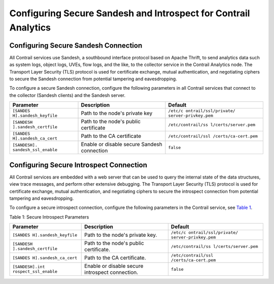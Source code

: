 Configuring Secure Sandesh and Introspect for Contrail Analytics
================================================================

 

Configuring Secure Sandesh Connection
-------------------------------------

All Contrail services use Sandesh, a southbound interface protocol based
on Apache Thrift, to send analytics data such as system logs, object
logs, UVEs, flow logs, and the like, to the collector service in the
Contrail Analytics node. The Transport Layer Security (TLS) protocol is
used for certificate exchange, mutual authentication, and negotiating
ciphers to secure the Sandesh connection from potential tampering and
eavesdropping.

To configure a secure Sandesh connection, configure the following
parameters in all Contrail services that connect to the collector
(Sandesh clients) and the Sandesh server.

+----------------------+----------------------+----------------------+
| Parameter            | Description          | Default              |
+======================+======================+======================+
| ``[SANDES            | Path to the node's   | ``/etc/c             |
| H].sandesh_keyfile`` | private key          | ontrail/ssl/private/ |
|                      |                      | server-privkey.pem`` |
+----------------------+----------------------+----------------------+
| ``[SANDESH           | Path to the node's   | ``/etc/contrail/ss   |
| ].sandesh_certfile`` | public certificate   | l/certs/server.pem`` |
+----------------------+----------------------+----------------------+
| ``[SANDES            | Path to the CA       | ``/etc/contrail/ssl  |
| H].sandesh_ca_cert`` | certificate          | /certs/ca-cert.pem`` |
+----------------------+----------------------+----------------------+
| ``[SANDESH].         | Enable or disable    | ``false``            |
| sandesh_ssl_enable`` | secure Sandesh       |                      |
|                      | connection           |                      |
+----------------------+----------------------+----------------------+

Configuring Secure Introspect Connection
----------------------------------------

All Contrail services are embedded with a web server that can be used to
query the internal state of the data structures, view trace messages,
and perform other extensive debugging. The Transport Layer Security
(TLS) protocol is used for certificate exchange, mutual authentication,
and negotiating ciphers to secure the introspect connection from
potential tampering and eavesdropping.

To configure a secure introspect connection, configure the following
parameters in the Contrail service, see
`Table 1 <analytics-secure-sandesh-40-vnc.html#sandesh1>`__.

Table 1: Secure Introspect Parameters

+----------------------+----------------------+----------------------+
| Parameter            | Description          | Default              |
+======================+======================+======================+
| ``[SANDES            | Path to the node's   | ``/etc/c             |
| H].sandesh_keyfile`` | private key.         | ontrail/ssl/private/ |
|                      |                      | server-privkey.pem`` |
+----------------------+----------------------+----------------------+
| ``[SANDESH           | Path to the node's   | ``/etc/contrail/ss   |
| ].sandesh_certfile`` | public certificate.  | l/certs/server.pem`` |
+----------------------+----------------------+----------------------+
| ``[SANDES            | Path to the CA       | ``/etc/contrail/ssl  |
| H].sandesh_ca_cert`` | certificate.         | /certs/ca-cert.pem`` |
+----------------------+----------------------+----------------------+
| ``[SANDESH].int      | Enable or disable    | ``false``            |
| rospect_ssl_enable`` | secure introspect    |                      |
|                      | connection.          |                      |
+----------------------+----------------------+----------------------+

 
